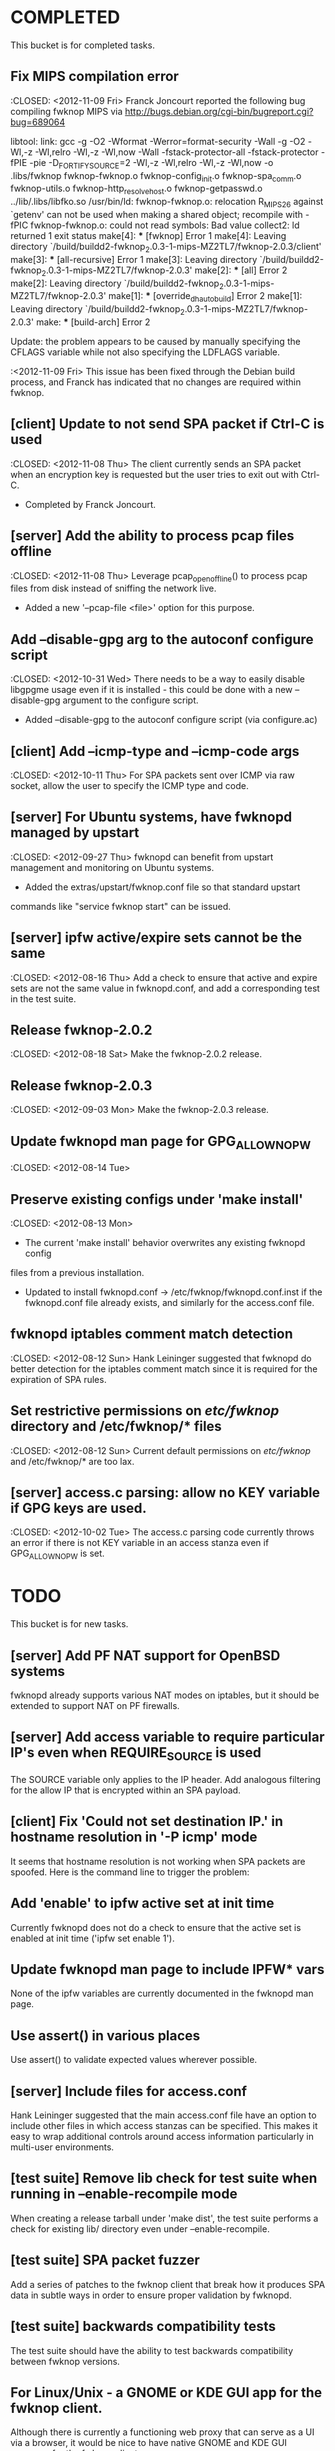 * COMPLETED
  This bucket is for completed tasks.
** Fix MIPS compilation error
   :CLOSED: <2012-11-09 Fri>
   Franck Joncourt reported the following bug compiling fwknop MIPS via
   http://bugs.debian.org/cgi-bin/bugreport.cgi?bug=689064

   libtool: link: gcc -g -O2 -Wformat -Werror=format-security -Wall -g -O2
   -Wl,-z -Wl,relro -Wl,-z -Wl,now -Wall -fstack-protector-all
   -fstack-protector -fPIE -pie -D_FORTIFY_SOURCE=2 -Wl,-z -Wl,relro -Wl,-z
   -Wl,now -o .libs/fwknop fwknop-fwknop.o fwknop-config_init.o
   fwknop-spa_comm.o fwknop-utils.o fwknop-http_resolve_host.o
   fwknop-getpasswd.o  ../lib/.libs/libfko.so
   /usr/bin/ld: fwknop-fwknop.o: relocation R_MIPS_26 against `getenv' can not
   be used when making a shared object; recompile with -fPIC
   fwknop-fwknop.o: could not read symbols: Bad value
   collect2: ld returned 1 exit status
   make[4]: *** [fwknop] Error 1
   make[4]: Leaving directory 
   `/build/buildd2-fwknop_2.0.3-1-mips-MZ2TL7/fwknop-2.0.3/client'
   make[3]: *** [all-recursive] Error 1
   make[3]: Leaving directory 
   `/build/buildd2-fwknop_2.0.3-1-mips-MZ2TL7/fwknop-2.0.3'
   make[2]: *** [all] Error 2
   make[2]: Leaving directory 
   `/build/buildd2-fwknop_2.0.3-1-mips-MZ2TL7/fwknop-2.0.3'
   make[1]: *** [override_dh_auto_build] Error 2
   make[1]: Leaving directory 
   `/build/buildd2-fwknop_2.0.3-1-mips-MZ2TL7/fwknop-2.0.3'
   make: *** [build-arch] Error 2

   Update: the problem appears to be caused by manually specifying the CFLAGS
   variable while not also specifying the LDFLAGS variable.

   :<2012-11-09 Fri>  This issue has been fixed through the Debian build
   process, and Franck has indicated that no changes are required within
   fwknop.

** [client] Update to not send SPA packet if Ctrl-C is used
   :CLOSED: <2012-11-08 Thu>
   The client currently sends an SPA packet when an encryption key is
   requested but the user tries to exit out with Ctrl-C.
   - Completed by Franck Joncourt.
** [server] Add the ability to process pcap files offline
   :CLOSED: <2012-11-08 Thu>
   Leverage pcap_open_offline() to process pcap files from disk instead of
   sniffing the network live.
   - Added a new '--pcap-file <file>' option for this purpose.
** Add --disable-gpg arg to the autoconf configure script
  :CLOSED: <2012-10-31 Wed>
   There needs to be a way to easily disable libgpgme usage even if it is
   installed - this could be done with a new --disable-gpg argument to the
   configure script.
   - Added --disable-gpg to the autoconf configure script (via configure.ac)
** [client] Add --icmp-type and --icmp-code args
   :CLOSED: <2012-10-11 Thu>
   For SPA packets sent over ICMP via raw socket, allow the user to specify
   the ICMP type and code.
** [server] For Ubuntu systems, have fwknopd managed by upstart
   :CLOSED: <2012-09-27 Thu>
   fwknopd can benefit from upstart management and monitoring on Ubuntu
   systems.
   - Added the extras/upstart/fwknop.conf file so that standard upstart
   commands like "service fwknop start" can be issued.
** [server] ipfw active/expire sets cannot be the same
   :CLOSED: <2012-08-16 Thu>
   Add a check to ensure that active and expire sets are not the same value in
   fwknopd.conf, and add a corresponding test in the test suite.
** Release fwknop-2.0.2
   :CLOSED: <2012-08-18 Sat>
   Make the fwknop-2.0.2 release.
** Release fwknop-2.0.3
   :CLOSED: <2012-09-03 Mon>
   Make the fwknop-2.0.3 release.
** Update fwknopd man page for GPG_ALLOW_NO_PW
   :CLOSED: <2012-08-14 Tue>
** Preserve existing configs under 'make install'
   :CLOSED: <2012-08-13 Mon>
   - The current 'make install' behavior overwrites any existing fwknopd config
   files from a previous installation.
   - Updated to install fwknopd.conf -> /etc/fwknop/fwknopd.conf.inst if the
     fwknopd.conf file already exists, and similarly for the access.conf
     file.
** fwknopd iptables comment match detection
   :CLOSED: <2012-08-12 Sun>
  Hank Leininger suggested that fwknopd do better detection for the iptables
  comment match since it is required for the expiration of SPA rules.
** Set restrictive permissions on /etc/fwknop/ directory and /etc/fwknop/* files
   :CLOSED: <2012-08-12 Sun>
   Current default permissions on /etc/fwknop/ and /etc/fwknop/* are too lax.
** [server] access.c parsing: allow no KEY variable if GPG keys are used.
   :CLOSED: <2012-10-02 Tue>
   The access.c parsing code currently throws an error if there is not KEY
   variable in an access stanza even if GPG_ALLOW_NO_PW is set.
* TODO
  This bucket is for new tasks.
** [server] Add PF NAT support for OpenBSD systems
   fwknopd already supports various NAT modes on iptables, but it should be
   extended to support NAT on PF firewalls.
** [server] Add access variable to require particular IP's even when REQUIRE_SOURCE is used
   The SOURCE variable only applies to the IP header.  Add analogous filtering
   for the allow IP that is encrypted within an SPA payload.
** [client] Fix 'Could not set destination IP.' in hostname resolution in '-P icmp' mode
   It seems that hostname resolution is not working when SPA packets are
   spoofed.  Here is the command line to trigger the problem:
   # fwknop -A tcp/22 -a 127.0.0.2 -D <host> --verbose --verbose -P icmp --icmp-type 8 --icmp-code 0 -Q 1.2.3.4
** Add 'enable' to ipfw active set at init time
   Currently fwknopd does not do a check to ensure that the active set is
   enabled at init time ('ipfw set enable 1').
** Update fwknopd man page to include IPFW* vars
   None of the ipfw variables are currently documented in the fwknopd man
   page.
** Use assert() in various places
   Use assert() to validate expected values wherever possible.
** [server] Include files for access.conf
   Hank Leininger suggested that the main access.conf file have an option to
   include other files in which access stanzas can be specified.  This makes
   it easy to wrap additional controls around access information particularly
   in multi-user environments.
** [test suite] Remove lib check for test suite when running in --enable-recompile mode
   When creating a release tarball under 'make dist', the test suite performs
   a check for existing lib/ directory even under --enable-recompile.
** [test suite] SPA packet fuzzer
   Add a series of patches to the fwknop client that break how it produces SPA
   data in subtle ways in order to ensure proper validation by fwknopd.
** [test suite] backwards compatibility tests
   The test suite should have the ability to test backwards compatibility
   between fwknop versions.
** For Linux/Unix - a GNOME or KDE GUI app for the fwknop client.
   Although there is currently a functioning web proxy that can serve as a
   UI via a browser, it would be nice to have native GNOME and KDE GUI
   wrappers for the fwknop client.
** For Windows - VB and/or C# class wrappers around libfko.dll
   Extend Windows support with VB and/or C# class wrappers around the
   libfko.dll
** Ruby bindings to libfko
   Perl and Python bindings already exist for libfko, so add Ruby to this list
   as well.
** [test suite] client/server only tests
   When only the client or server is being installed on a system, the test
   suite should be able to run only the relevant tests.
** Implement SPA over IPv6
   It is important to eventually fully support SPA over IPv6.
